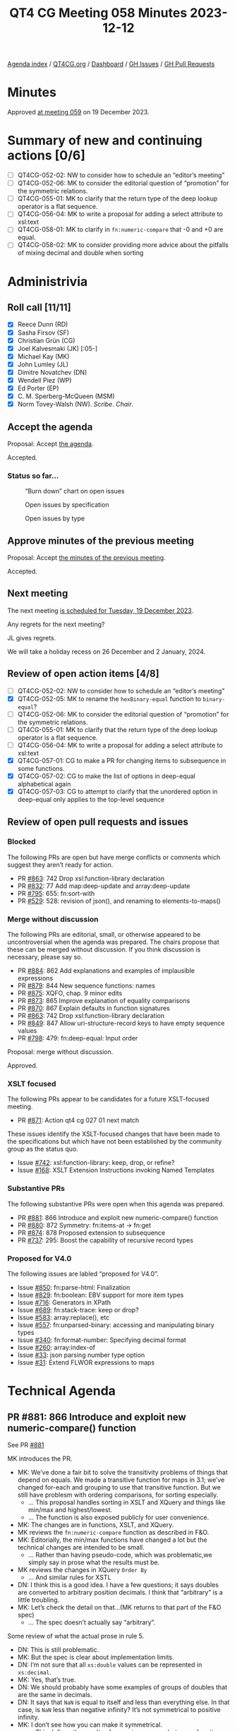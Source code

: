 :PROPERTIES:
:ID:       0A1852E6-249B-4098-BBAA-1C4BBB40B265
:END:
#+title: QT4 CG Meeting 058 Minutes 2023-12-12
#+author: Norm Tovey-Walsh
#+filetags: :qt4cg:
#+options: html-style:nil h:6
#+html_head: <link rel="stylesheet" type="text/css" href="/meeting/css/htmlize.css"/>
#+html_head: <link rel="stylesheet" type="text/css" href="../../../css/style.css"/>
#+html_head: <link rel="shortcut icon" href="/img/QT4-64.png" />
#+html_head: <link rel="apple-touch-icon" sizes="64x64" href="/img/QT4-64.png" type="image/png" />
#+html_head: <link rel="apple-touch-icon" sizes="76x76" href="/img/QT4-76.png" type="image/png" />
#+html_head: <link rel="apple-touch-icon" sizes="120x120" href="/img/QT4-120.png" type="image/png" />
#+html_head: <link rel="apple-touch-icon" sizes="152x152" href="/img/QT4-152.png" type="image/png" />
#+options: author:nil email:nil creator:nil timestamp:nil
#+startup: showall

[[../][Agenda index]] / [[https://qt4cg.org][QT4CG.org]] / [[https://qt4cg.org/dashboard][Dashboard]] / [[https://github.com/qt4cg/qtspecs/issues][GH Issues]] / [[https://github.com/qt4cg/qtspecs/pulls][GH Pull Requests]]

* Minutes
:PROPERTIES:
:unnumbered: t
:CUSTOM_ID: minutes
:END:

Approved [[./12-19.html][at meeting 059]] on 19 December 2023.

* Summary of new and continuing actions [0/6]
:PROPERTIES:
:unnumbered: t
:CUSTOM_ID: new-actions
:END:

+ [ ] QT4CG-052-02: NW to consider how to schedule an “editor’s meeting”
+ [ ] QT4CG-052-06: MK to consider the editorial question of “promotion” for the symmetric relations.
+ [ ] QT4CG-055-01: MK to clarify that the return type of the deep lookup operator is a flat sequence.
+ [ ] QT4CG-056-04: MK to write a proposal for adding a select attribute to xsl:text
+ [ ] QT4CG-058-01: MK to clarify in ~fn:numeric-compare~ that -0 and +0 are equal.
+ [ ] QT4CG-058-02: MK to consider providing more advice about the pitfalls of mixing decimal and double when sorting

* Administrivia
:PROPERTIES:
:CUSTOM_ID: administrivia
:END:

** Roll call [11/11]
:PROPERTIES:
:CUSTOM_ID: roll-call
:END:

+ [X] Reece Dunn (RD)
+ [X] Sasha Firsov (SF)
+ [X] Christian Grün (CG)
+ [X] Joel Kalvesmaki (JK) [:05-]
+ [X] Michael Kay (MK)
+ [X] John Lumley (JL)
+ [X] Dimitre Novatchev (DN)
+ [X] Wendell Piez (WP)
+ [X] Ed Porter (EP)
+ [X] C. M. Sperberg-McQueen (MSM)
+ [X] Norm Tovey-Walsh (NW). /Scribe/. /Chair/.

** Accept the agenda
:PROPERTIES:
:CUSTOM_ID: agenda
:END:

Proposal: Accept [[../../agenda/2023/12-12.html][the agenda]].

Accepted.

*** Status so far…
:PROPERTIES:
:CUSTOM_ID: so-far
:END:

#+CAPTION: “Burn down” chart on open issues
#+NAME:   fig:open-issues
[[./issues-open-2023-12-12.png]]

#+CAPTION: Open issues by specification
#+NAME:   fig:open-issues-by-spec
[[./issues-by-spec-2023-12-12.png]]

#+CAPTION: Open issues by type
#+NAME:   fig:open-issues-by-type
[[./issues-by-type-2023-12-12.png]]

** Approve minutes of the previous meeting
:PROPERTIES:
:CUSTOM_ID: approve-minutes
:END:

Proposal: Accept [[../../minutes/2023/12-05.html][the minutes of the previous meeting]].

Accepted.

** Next meeting
:PROPERTIES:
:CUSTOM_ID: next-meeting
:END:

The next meeting [[../../agenda/2023/12-19.html][is scheduled for Tuesday, 19 December 2023]].

Any regrets for the next meeting?

JL gives regrets.

We will take a holiday recess on 26 December and 2 January, 2024.

** Review of open action items [4/8]
:PROPERTIES:
:CUSTOM_ID: open-actions
:END:

+ [ ] QT4CG-052-02: NW to consider how to schedule an “editor’s meeting”
+ [X] QT4CG-052-05: MK to rename the ~hexBinary-equal~ function to ~binary-equal~?
+ [ ] QT4CG-052-06: MK to consider the editorial question of “promotion” for the symmetric relations.
+ [ ] QT4CG-055-01: MK to clarify that the return type of the deep lookup operator is a flat sequence.
+ [ ] QT4CG-056-04: MK to write a proposal for adding a select attribute to xsl:text
+ [X] QT4CG-057-01: CG to make a PR for changing items to subsequence in some functions.
+ [X] QT4CG-057-02: CG to make the list of options in deep-equal alphabetical again
+ [X] QT4CG-057-03: CG to attempt to clarify that the unordered option in deep-equal only applies to the top-level sequence

** Review of open pull requests and issues
:PROPERTIES:
:CUSTOM_ID: open-pull-requests
:END:

*** Blocked
:PROPERTIES:
:CUSTOM_ID: blocked
:END:

The following PRs are open but have merge conflicts or comments which
suggest they aren’t ready for action.

+ PR [[https://qt4cg.org/dashboard/#pr-863][#863]]: 742 Drop xsl:function-library declaration
+ PR [[https://qt4cg.org/dashboard/#pr-832][#832]]: 77 Add map:deep-update and array:deep-update
+ PR [[https://qt4cg.org/dashboard/#pr-795][#795]]: 655: fn:sort-with
+ PR [[https://qt4cg.org/dashboard/#pr-529][#529]]: 528: revision of json(), and renaming to elements-to-maps()

*** Merge without discussion
:PROPERTIES:
:CUSTOM_ID: merge-without-discussion
:END:

The following PRs are editorial, small, or otherwise appeared to be
uncontroversial when the agenda was prepared. The chairs propose that
these can be merged without discussion. If you think discussion is
necessary, please say so.

+ PR [[https://qt4cg.org/dashboard/#pr-884][#884]]: 862 Add explanations and examples of implausible expressions
+ PR [[https://qt4cg.org/dashboard/#pr-879][#879]]: 844 New sequence functions: names
+ PR [[https://qt4cg.org/dashboard/#pr-875][#875]]: XQFO, chap. 9 minor edits
+ PR [[https://qt4cg.org/dashboard/#pr-873][#873]]: 865 Improve explanation of equality comparisons
+ PR [[https://qt4cg.org/dashboard/#pr-870][#870]]: 867 Explain defaults in function signatures
+ PR [[https://qt4cg.org/dashboard/#pr-863][#863]]: 742 Drop xsl:function-library declaration
+ PR [[https://qt4cg.org/dashboard/#pr-849][#849]]: 847 Allow uri-structure-record keys to have empty sequence values
+ PR [[https://qt4cg.org/dashboard/#pr-798][#798]]: 479: fn:deep-equal: Input order

Proposal: merge without discussion.

Approved.

*** XSLT focused
:PROPERTIES:
:CUSTOM_ID: xslt-focused
:END:

The following PRs appear to be candidates for a future XSLT-focused
meeting.

+ PR [[https://qt4cg.org/dashboard/#pr-871][#871]]: Action qt4 cg 027 01 next match

These issues identify the XSLT-focused changes that have been made to
the specifications but which have not been established by the
community group as the status quo.

+ Issue [[https://github.com/qt4cg/qtspecs/issues/742][#742]]: xsl:function-library: keep, drop, or refine?
+ Issue [[https://github.com/qt4cg/qtspecs/issues/168][#168]]: XSLT Extension Instructions invoking Named Templates

*** Substantive PRs
:PROPERTIES:
:CUSTOM_ID: substantive
:END:

The following substantive PRs were open when this agenda was prepared.

+ PR [[https://qt4cg.org/dashboard/#pr-881][#881]]: 866 Introduce and exploit new numeric-compare() function
+ PR [[https://qt4cg.org/dashboard/#pr-880][#880]]: 872 Symmetry: fn:items-at → fn:get
+ PR [[https://qt4cg.org/dashboard/#pr-874][#874]]: 878 Proposed extension to subsequence
+ PR [[https://qt4cg.org/dashboard/#pr-737][#737]]: 295: Boost the capability of recursive record types

*** Proposed for V4.0
:PROPERTIES:
:CUSTOM_ID: proposed-40
:END:

The following issues are labled “proposed for V4.0”.

+ Issue [[https://github.com/qt4cg/qtspecs/issues/850][#850]]: fn:parse-html: Finalization
+ Issue [[https://github.com/qt4cg/qtspecs/issues/829][#829]]: fn:boolean: EBV support for more item types
+ Issue [[https://github.com/qt4cg/qtspecs/issues/716][#716]]: Generators in XPath
+ Issue [[https://github.com/qt4cg/qtspecs/issues/689][#689]]: fn:stack-trace: keep or drop?
+ Issue [[https://github.com/qt4cg/qtspecs/issues/583][#583]]: array:replace(), etc
+ Issue [[https://github.com/qt4cg/qtspecs/issues/557][#557]]: fn:unparsed-binary: accessing and manipulating binary types
+ Issue [[https://github.com/qt4cg/qtspecs/issues/340][#340]]: fn:format-number: Specifying decimal format
+ Issue [[https://github.com/qt4cg/qtspecs/issues/260][#260]]: array:index-of
+ Issue [[https://github.com/qt4cg/qtspecs/issues/33][#33]]: json parsing number type option
+ Issue [[https://github.com/qt4cg/qtspecs/issues/31][#31]]: Extend FLWOR expressions to maps

* Technical Agenda
:PROPERTIES:
:CUSTOM_ID: technical-agenda
:END:

** PR #881: 866 Introduce and exploit new numeric-compare() function
:PROPERTIES:
:CUSTOM_ID: h-B7E5FAD6-9738-4BB6-A4C9-3F741D6B0DB8
:END:

See PR [[https://qt4cg.org/dashboard/#pr-881][#881]]

MK introduces the PR.

+ MK: We’ve done a fair bit to solve the transitivity problems of
  things that depend on equals. We made a transitive function for maps
  in 3.1; we’ve changed for-each and grouping to use that transitive
  function. But we still have problesm with ordering comparisons, for
  sorting especially.
  + … This proposal handles sorting in XSLT and XQuery and things like
    min/max and highest/lowest.
  + … The function is also exposed publicly for user convenience.
+ MK: The changes are in functions, XSLT, and XQuery.
+ MK reviews the ~fn:numeric-compare~ function as described in F&O.
+ MK: Editorially, the min/max functions have changed a lot but the
  technical changes are intended to be small.
  + … Rather than having pseudo-code, which was problematic,we simply
    say in prose what the results must be.
+ MK reviews the changes in XQuery ~Order By~
  + … And similar rules for XSTL
+ DN: I think this is a good idea. I have a few questions; it says
  doubles are converted to arbitrary position decimals. I think that
  “arbitrary” is a little troubling.
+ MK: Let’s check the detail on that…(MK returns to that part of the F&O spec)
  + … The spec doesn’t actually say “arbitrary”.

Some review of what the actual prose in rule 5.

+ DN: This is still problematic. 
+ MK: But the spec is clear about implementation limits.
+ DN: I’m not sure that all ~xs:double~ values can be represented in ~xs:decimal~.
+ MK: Yes, that’s true.
+ DN: We should probably have some examples of groups of doubles that
  are the same in decimals.
+ DN: It says that ~NaN~ is equal to itself and less than everything
  else. In that case, is ~NaN~ less than negative infinity? It’s not
  symmetrical to positive infinity.
+ MK: I don’t see how you can make it symmetrical.
  + … This defines the results of numeric compare, but some functions
    like ~min~ and ~max~ handle ~NaN~ specially. So these rules don’t
    apply.
+ DN: I’d be even happier few could have ~-NaN~ and ~+NaN~…
+ MK: Yes, but those are in IEEE but we don’t support them.
+ DN: Isn’t sorting when ~NaN~ values are involved always unstable?
+ MK: That’s why, for sorting purposes, we treat ~NaN~ as equal to itself.
+ MK: The only thing that’s actually changed here is how doubles and
  decimals are compared.
+ CG: I’ve already given some feedback in the issue. One of my
  concerns is that ordinary users might not want to differentiate
  between ~fn:compare~ and ~fn:numeric-compare~.
  + … What I eventually did was create a new issue to generalize the
    ~fn:compare~ function to take advantage of ~fn:numeric-compare~.
+ MK: I think that a generalized ~fn:compare~ has both benefits and
  drawbacks.
+ CG: Should we make this function private if we have another function?
+ MK: I just don’t like the fact that users will use ~min~ with two
  arguments to get the same results and that’s clumsy.
+ JK: Does anything need to be said in the rules or examples about
  ~-0~ and its comparison with ~+0~.
+ MK: That’s a good point…yes, it should say that negative and positive zero are equal.

ACTION: MK to clarify in fn:numeric-compare that -0 and +0 are equal.

+ DN: I think that comparing double 0.1 to decimal 0.1 returns greater
  is quite confusing and users should never mix the types. That seems
  like a problem with this function.
+ MK: It’s a problem with XQuery and XSLT as they exist already. We’re
  not introducing this problem, we’re just trying to solve it. You are
  allowed to mix them and it’s easy to do accidentally because
  ~xs:untypedAtomic~ values are ~xs:double~ and you might mix them
  with ~xs:decimal~
  + … This doesn’t solve all the problems, but it does fix the
    problems of transitivity that cause problems in things like sort.
+ DN: Could we add a precision argument? That would eliminate surprises.
+ MK: If you’re doing a sort, force everything to decimal. That’s a
  better solution.
+ DN: This should be put in a note somewhere.
+ MK: A lot of our users don’t understand the subtlties of floating
  point arthimetic.

ACTION: MK to consider providing more advice about the pitfalls of mixing decimal and double when sorting

+ MSM: A simple statement of how many decimal places are needed to distinguish doubles and decimals.
+ MK: It’s certainly bounded by the size of the mantissa in IEEE.
  + … And there’s also an issue of scale.

Proposal: accept this PR.

Accepted.

** PR #880: 872 Symmetry: fn:items-at → fn:get
:PROPERTIES:
:CUSTOM_ID: h-DC545309-6A5B-4A3C-AE70-132ABC98B442
:END:

See PR [[https://qt4cg.org/dashboard/#pr-880][#880]]

+ CG: This is just a proposal to align the function names across data types.
  + … There is still the fact that ~fn:get~ accepts multiple items
    where ~array:get~ and ~map:get~ don’t.
  + … I’ve made a separate issue for that but I don’t think we need to
    make that change.

+ DN: I think the name is very general and that can cause confusion.
  If we really want this function, I would say something like
  “get-from-indexes” or “get-from-positions”.
+ CG: The basic question is whether we want to align the function names.
+ DN: I think this is a change that will bring complexity and
  confusion for regular users.
+ MSM: For what it’s worth, the one way in which I think renaming the
  function as ~fn:get~ falls short of making it analagous is precisely
  that default namespaces will mean that I write ~array:get~ but ~get~
  will have a different presentation. The naked ~get~ without a
  namespace prefix or a hyphen (~items-at~) does make me think that I
  have to look this up. It may be that ~items-at~ is a little clearer
  in that respect.
+ RD: In that case should we have a “sequence” namespace for
  sequence-based operations?
+ MSM: That would, in fact, address the asymmetry that I think about.
  But sequences are so fundamental that I think that would problematic
  for other reasons.

CG presents the summary table in issue #843.

+ CG: The idea was to make this more consistent, but I can see your point.
+ SF: Would another name do that?
+ CG: I think the question is really about whether we want to try to align the names.
+ JK: This is related to the discussion we had last week about the
  sprawl of names. This is an example of some fixes we might do, but
  what do you think should come next? What’s the answer?
+ CG: I think this would be one. I’ve listed many other functions, but
  I’m not sure that we can fix all of them.

Some discussion of the problematic semantics of ~exists~ and
~array:exists~ and others.

+ CG: I think we do have to look at the functions separately. But I
  thought that ~items-at~ was low hanging fruit.
+ DN: I want to thank CG for the tables in this issue. And I think JK
  is asking the right questions. We are solving the wrong problem.
  We’re trying to fix the symptoms not the root cause. This would
  involve a lot of work in the future. It’s a waste of effort to
  discuss all of these names independently. We need something more
  general, like a “kollection”, that we can use to describe the
  abstract type.
+ RD: Two points. First, I think it generally makes sense to align
  names where it’s possible. But if there’s confusion then choosing an
  alternate, sensible name makes sense. Second, I wonder if it would
  make sense to include this table of references in the F&O
  specification so that when a user is looking at ~fn:empty~ they can
  see there are other functions that do similar sorts of things.
+ CG: I think it would be nice to have this table, but it’s subtle
  because the functions aren’t all exactly the same.
+ RD: This might help someone who, for example, is confused about why
  ~fn:count~ always returns “1” for an array. It’s more an aid to users.
+ MK: Generally, I don’t feel that strongly about this either way, but
  I want to make one point. The thing I don’t like about the name
  ~items-at~ is the plural. I think 90% of the time it’s used to
  select a single item. Code should be as readable as possible and the
  implication that it’s selecting multiple items when it’s only
  selecting one can lead to misreadings.

Proposal: accept this PR?

DN objects, but consensus is to accept this PR.

+ SF: What about similar approaches on different standards? For
  example Java decided that the collection APIs should be both
  syntactically and semantically similar.
  + … Do we want to bring those arguments into 4.0.
+ MK: We do need to consider what other languages do. We had that
  debate last week about the truth values of empty arrays where Python
  and JavaScript differ.
+ SF: I think it’s also about perception from users. And about why
  other groups have made those choices.
+ MK: Java has objects and can use inheritance, we can’t.
+ NW: I think we also have to accept that we have some legacy here. We
  aren’t starting with a green field.
+ SF: Operational generic algorithms would allow us to get out of this
  problem. But not if we change all of the names.
+ DN: I wanted to say that I’m surprised no one else objected given
  that in the discussion there were other folks who didn’t like the
  name.
+ MK: I think the challenge here is that we have to make decisions on
  individual proposals while considering the broader picture. But
  until we have specific proposals about the broader issues, it’s hard
  to make progress on them.
+ DN: I think we should leave this open. I think we need to keep
  talking about it. Do not move foward with this PR, withdraw it and
  work on the broader proposal.
+ JL: We’ve got the problem that ~items-at~ (which is new in 4.0) that
  takes a sequence of integers and produces a sequence of outputs.
  What we’re talking about is moving to a ~get~ to align it better
  with maps and arrays. What if we had just a single argument, not a
  sequence? Then we don’t have the ~items-at~ problem, you’ll only get
  one or zero items.
+ WP: I think the last point is interesting and should be taken up. I
  think DN is making valid points. The resisitence is real, but we
  need a process to deal with these sorts of problems. First agree
  that we need a better name, then agree on what it does before we
  name it.
+ MSM: I think I like the proposal that JL and CG endorsed with the
  one possible refinement ~item-get~. Kind of roughly sort of parallel to ~array:get~.
+ SF: Do we want to make a completely new API that would allow us to
  fix this? Instead of using naming conventions, create a general
  namespace-based API that we can use with some generality?

Chair asks for advice about what to do. The advice is to leave this
open for a week.

+ NW: Ok. But I’m going to put a hard time-box around it next week
  unless the discussion is about fundamentally different ideas.

* Any other business?
:PROPERTIES:
:CUSTOM_ID: any-other-business
:END:

+ NW: Do we want to consider changing the time of the meeting? We know
  there are folks that aren’t participating becuase this slot is
  impossible.

Several folks nod affirmatively.

+ RD: Could we consider alternating times on different weeks of no one time works?
+ NW: We could, but that’s kind a complicated.

* Adjourned
:PROPERTIES:
:CUSTOM_ID: adjourned
:END:
